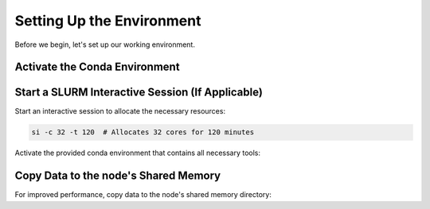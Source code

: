 Setting Up the Environment
==========================

Before we begin, let's set up our working environment.

Activate the Conda Environment
--------------------------------

Start a SLURM Interactive Session (If Applicable)
-------------------------------------------------

Start an interactive session to allocate the necessary resources:

.. code-block:: bash

    si -c 32 -t 120  # Allocates 32 cores for 120 minutes

Activate the provided conda environment that contains all necessary tools:

.. code-block:: bash
    course_path="/mnt/aiongpfs/projects/prospectomics_autumn_course"
    env_path="${course_path}/data/mp_practical/env/metaproteomics_env"


    # Load conda module
    module load lang/Anaconda3/2020.11

    # Ensure conda is properly initialized
    conda init bash
    source ~/.bashrc

    conda activate "${env_path}"

Copy Data to the node's Shared Memory
------------------------------------------------

For improved performance, copy data to the node's shared memory directory:

.. code-block:: bash
    # Define paths
    course_data_path="${course_path}/data/mp_practical"
    databases_path="${course_data_path}/databases"
    raw_data_path="${course_data_path}/ms_raw_data"
    node_memory_path="/dev/shm"

    # Make a directory for the course data
    mkdir -p "${node_memory_path}/mp_practical"

    # Move to the shared memory directory
    cd "${node_memory_path}/mp_practical"

    # Copy the data to the shared memory directory
    rsync -avP "${databases_path}" .
    rsync -avP "${raw_data_path}" .

    # Check the contents of the shared memory directory
    tree
